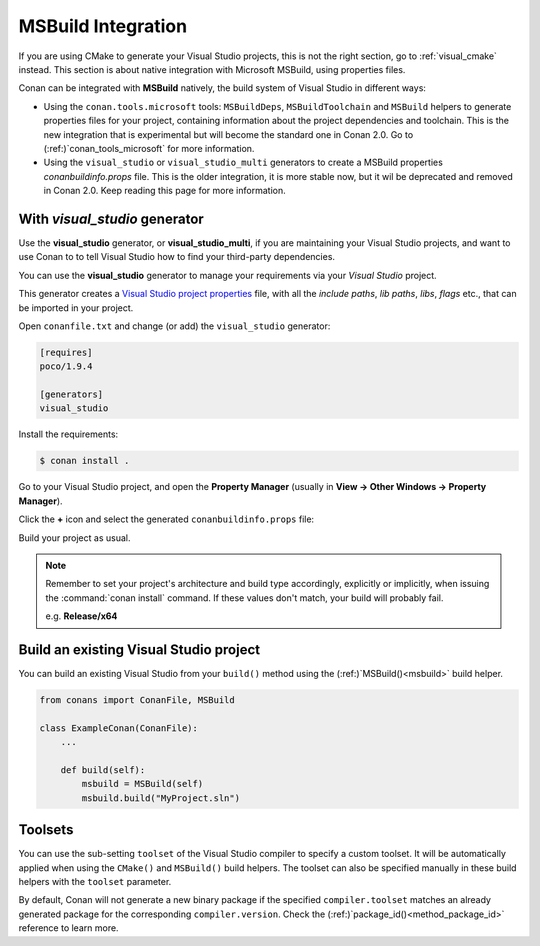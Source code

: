.. _msbuild_integration:

|visual_logo| MSBuild Integration
=================================

If you are using CMake to generate your Visual Studio projects, this is not the right section, go
to :ref:`visual_cmake` instead. This section is about native integration with Microsoft MSBuild,
using properties files.

Conan can be integrated with **MSBuild** natively, the build system of Visual Studio in different
ways:


- Using the ``conan.tools.microsoft`` tools: ``MSBuildDeps``, ``MSBuildToolchain`` and ``MSBuild``
  helpers to generate properties files for your project, containing information about the project
  dependencies and toolchain. This is the new integration that is experimental but will become the
  standard one in Conan 2.0. Go to (:ref:)`conan_tools_microsoft` for more information.
- Using the ``visual_studio`` or ``visual_studio_multi`` generators to create a MSBuild properties
  *conanbuildinfo.props* file. This is the older integration, it is more stable now, but it wil be
  deprecated and removed in Conan 2.0. Keep reading this page for more information.


With *visual_studio* generator
------------------------------

Use the **visual_studio** generator, or **visual_studio_multi**, if you are maintaining your Visual
Studio projects, and want to use Conan to to tell Visual Studio how to find your third-party
dependencies.

You can use the **visual_studio** generator to manage your requirements via your *Visual Studio*
project.

This generator creates a `Visual Studio project properties`_ file, with all the *include paths*,
*lib paths*, *libs*, *flags* etc., that can be imported in your project.

Open ``conanfile.txt`` and change (or add) the ``visual_studio`` generator:

.. code-block:: text

    [requires]
    poco/1.9.4

    [generators]
    visual_studio

Install the requirements:

.. code-block:: bash

    $ conan install .

Go to your Visual Studio project, and open the **Property Manager** (usually in **View -> Other
Windows -> Property Manager**).

.. image:: ../../images/conan-property_manager.png

Click the **+** icon and select the generated ``conanbuildinfo.props`` file:

.. image:: ../../images/conan-property_manager2.png

Build your project as usual.

.. note::

    Remember to set your project's architecture and build type accordingly, explicitly or
    implicitly, when issuing the :command:`conan install` command. If these values don't match,
    your build will probably fail.

    e.g. **Release/x64**

.. seealso::

    Check (:ref:)`visualstudio_generator` for the complete reference.

.. _building_visual_project:

Build an existing Visual Studio project
---------------------------------------

You can build an existing Visual Studio from your ``build()`` method using the
(:ref:)`MSBuild()<msbuild>` build helper.

.. code-block:: python

    from conans import ConanFile, MSBuild

    class ExampleConan(ConanFile):
        ...

        def build(self):
            msbuild = MSBuild(self)
            msbuild.build("MyProject.sln")

Toolsets
--------

You can use the sub-setting ``toolset`` of the Visual Studio compiler to specify a custom toolset.
It will be automatically applied when using the ``CMake()`` and ``MSBuild()`` build helpers.
The toolset can also be specified manually in these build helpers with the ``toolset`` parameter.

By default, Conan will not generate a new binary package if the specified ``compiler.toolset``
matches an already generated package for the corresponding ``compiler.version``.
Check the (:ref:)`package_id()<method_package_id>` reference to learn more.

.. seealso::

    Check the (:ref:)`CMake()<cmake_reference>` reference section for more info.

.. |visual_logo| image:: ../../images/conan-visual-studio-logo.png
.. _`Visual Studio project properties`: https://docs.microsoft.com/en-us/visualstudio/ide/managing-project-and-solution-properties?view=vs-2017
